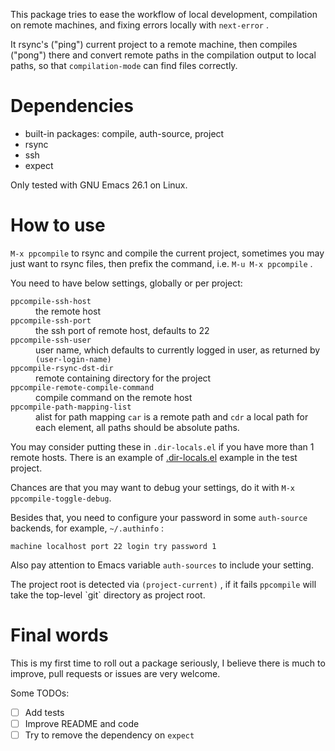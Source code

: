 This package tries to ease the workflow of local development, compilation on remote machines, and fixing errors locally with =next-error= .

It rsync's ("ping") current project to a remote machine, then compiles ("pong") there and convert remote paths in the compilation output to local paths, so that =compilation-mode= can find files correctly.

* Dependencies

- built-in packages: compile, auth-source, project
- rsync
- ssh
- expect

Only tested with GNU Emacs 26.1 on Linux.

* How to use

=M-x ppcompile= to rsync and compile the current project, sometimes you may just want to rsync files, then prefix the command, i.e. =M-u M-x ppcompile= .

You need to have below settings, globally or per project:
- =ppcompile-ssh-host= :: the remote host
- =ppcompile-ssh-port= :: the ssh port of remote host, defaults to 22
- =ppcompile-ssh-user= :: user name, which defaults to currently logged in user, as returned by =(user-login-name)=
- =ppcompile-rsync-dst-dir= :: remote containing directory for the project
- =ppcompile-remote-compile-command= :: compile command on the remote host
- =ppcompile-path-mapping-list= :: alist for path mapping
  =car= is a remote path and =cdr= a local path for each element, all paths should be absolute paths.

You may consider putting these in =.dir-locals.el= if you have more than 1 remote hosts.
There is an example of [[https://github.com/whatacold/ppcompile-test-project/blob/master/.dir-locals.el][.dir-locals.el]] example in the test project.

Chances are that you may want to debug your settings, do it with =M-x ppcompile-toggle-debug=.

Besides that, you need to configure your password in some =auth-source= backends, for example, =~/.authinfo= :
#+BEGIN_SRC
machine localhost port 22 login try password 1
#+END_SRC

Also pay attention to Emacs variable =auth-sources= to include your setting.

The project root is detected via =(project-current)= , if it fails =ppcompile= will take the top-level `git` directory as project root.
* Final words

This is my first time to roll out a package seriously, I believe there is much to improve,
pull requests or issues are very welcome.

Some TODOs:
- [ ] Add tests
- [ ] Improve README and code
- [ ] Try to remove the dependency on =expect=